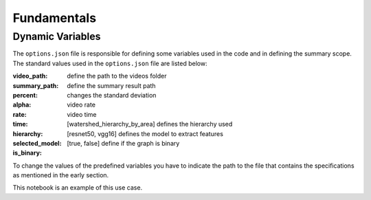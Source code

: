 .. __fundamentals:


Fundamentals
============

Dynamic Variables
------------------

The ``options.json`` file is responsible for defining some variables used in the code and in defining the summary scope. 
The standard values used in the ``options.json`` file are listed below: 

.. code-block:: javascript 
  {
    "video_path": "./videos",
    "summary_path": "./summary",
    "percent": 15,
    "alpha": 75,
    "rate": 4,
    "time": 8,
    "hierarchy": "watershed_hierarchy_by_area",
    "selected_model": "resnet50",
    "is_binary": true,
    "keyshot": true, 
    "keyframe": true
  }

:video_path: define the path to the videos folder
:summary_path: define the summary result path 
:percent:
:alpha: changes the standard deviation
:rate: video rate
:time: video time 
:hierarchy: [watershed_hierarchy_by_area] defines the hierarchy used
:selected_model: [resnet50, vgg16] defines the model to extract features
:is_binary: [true, false] define if the graph is binary 

To change the values of the predefined variables you have to indicate the path to the file that contains the specifications as mentioned in the early section.

.. code-block:: python
  from HieTaSum import HieTaSum
  HieTaSum(path_file_param=’your_json_file’)
	
This notebook is an example of this use case. 


